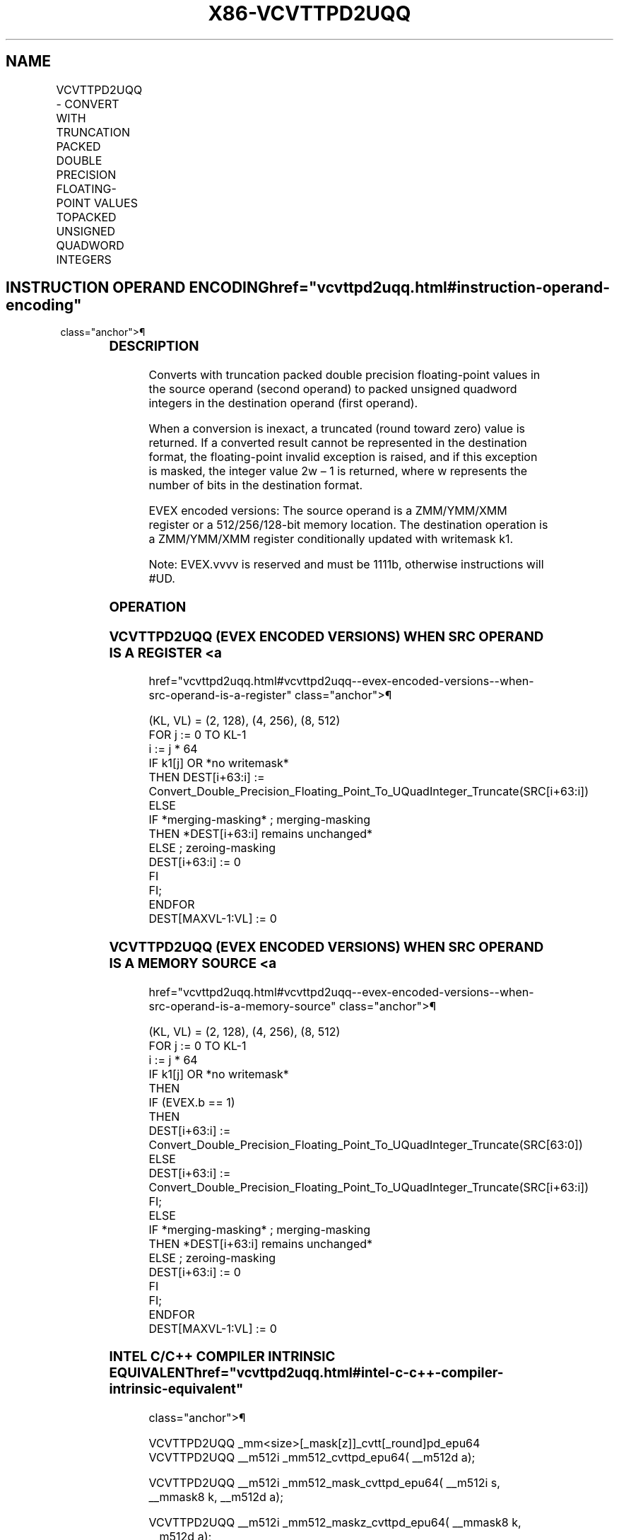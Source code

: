 '\" t
.nh
.TH "X86-VCVTTPD2UQQ" "7" "December 2023" "Intel" "Intel x86-64 ISA Manual"
.SH NAME
VCVTTPD2UQQ - CONVERT WITH TRUNCATION PACKED DOUBLE PRECISION FLOATING-POINT VALUES TOPACKED UNSIGNED QUADWORD INTEGERS
.TS
allbox;
l l l l l 
l l l l l .
\fBOpcode/Instruction\fP	\fBOp/En\fP	\fB64/32 Bit Mode Support\fP	\fBCPUID Feature Flag\fP	\fBDescription\fP
T{
EVEX.128.66.0F.W1 78 /r VCVTTPD2UQQ xmm1 {k1}{z}, xmm2/m128/m64bcst
T}	A	V/V	AVX512VL AVX512DQ	T{
Convert two packed double precision floating-point values from xmm2/m128/m64bcst to two packed unsigned quadword integers in xmm1 using truncation with writemask k1.
T}
T{
EVEX.256.66.0F.W1 78 /r VCVTTPD2UQQ ymm1 {k1}{z}, ymm2/m256/m64bcst
T}	A	V/V	AVX512VL AVX512DQ	T{
Convert four packed double precision floating-point values from ymm2/m256/m64bcst to four packed unsigned quadword integers in ymm1 using truncation with writemask k1.
T}
T{
EVEX.512.66.0F.W1 78 /r VCVTTPD2UQQ zmm1 {k1}{z}, zmm2/m512/m64bcst{sae}
T}	A	V/V	AVX512DQ	T{
Convert eight packed double precision floating-point values from zmm2/mem to eight packed unsigned quadword integers in zmm1 using truncation with writemask k1.
T}
.TE

.SH INSTRUCTION OPERAND ENCODING  href="vcvttpd2uqq.html#instruction-operand-encoding"
class="anchor">¶

.TS
allbox;
l l l l l l 
l l l l l l .
\fBOp/En\fP	\fBTuple Type\fP	\fBOperand 1\fP	\fBOperand 2\fP	\fBOperand 3\fP	\fBOperand 4\fP
A	Full	ModRM:reg (w)	ModRM:r/m (r)	N/A	N/A
.TE

.SS DESCRIPTION
Converts with truncation packed double precision floating-point values
in the source operand (second operand) to packed unsigned quadword
integers in the destination operand (first operand).

.PP
When a conversion is inexact, a truncated (round toward zero) value is
returned. If a converted result cannot be represented in the destination
format, the floating-point invalid exception is raised, and if this
exception is masked, the integer value 2w – 1 is returned,
where w represents the number of bits in the destination format.

.PP
EVEX encoded versions: The source operand is a ZMM/YMM/XMM register or a
512/256/128-bit memory location. The destination operation is a
ZMM/YMM/XMM register conditionally updated with writemask k1.

.PP
Note: EVEX.vvvv is reserved and must be 1111b, otherwise instructions
will #UD.

.SS OPERATION
.SS VCVTTPD2UQQ (EVEX ENCODED VERSIONS) WHEN SRC OPERAND IS A REGISTER <a
href="vcvttpd2uqq.html#vcvttpd2uqq--evex-encoded-versions--when-src-operand-is-a-register"
class="anchor">¶

.EX
(KL, VL) = (2, 128), (4, 256), (8, 512)
FOR j := 0 TO KL-1
    i := j * 64
    IF k1[j] OR *no writemask*
        THEN DEST[i+63:i] :=
            Convert_Double_Precision_Floating_Point_To_UQuadInteger_Truncate(SRC[i+63:i])
        ELSE
            IF *merging-masking* ; merging-masking
                THEN *DEST[i+63:i] remains unchanged*
                ELSE ; zeroing-masking
                    DEST[i+63:i] := 0
            FI
    FI;
ENDFOR
DEST[MAXVL-1:VL] := 0
.EE

.SS VCVTTPD2UQQ (EVEX ENCODED VERSIONS) WHEN SRC OPERAND IS A MEMORY SOURCE <a
href="vcvttpd2uqq.html#vcvttpd2uqq--evex-encoded-versions--when-src-operand-is-a-memory-source"
class="anchor">¶

.EX
(KL, VL) = (2, 128), (4, 256), (8, 512)
FOR j := 0 TO KL-1
    i := j * 64
    IF k1[j] OR *no writemask*
        THEN
            IF (EVEX.b == 1)
                THEN
                    DEST[i+63:i] :=
            Convert_Double_Precision_Floating_Point_To_UQuadInteger_Truncate(SRC[63:0])
                ELSE
                    DEST[i+63:i] :=
            Convert_Double_Precision_Floating_Point_To_UQuadInteger_Truncate(SRC[i+63:i])
            FI;
        ELSE
            IF *merging-masking* ; merging-masking
                THEN *DEST[i+63:i] remains unchanged*
                ELSE ; zeroing-masking
                    DEST[i+63:i] := 0
            FI
    FI;
ENDFOR
DEST[MAXVL-1:VL] := 0
.EE

.SS INTEL C/C++ COMPILER INTRINSIC EQUIVALENT  href="vcvttpd2uqq.html#intel-c-c++-compiler-intrinsic-equivalent"
class="anchor">¶

.EX
VCVTTPD2UQQ _mm<size>[_mask[z]]_cvtt[_round]pd_epu64 VCVTTPD2UQQ __m512i _mm512_cvttpd_epu64( __m512d a);

VCVTTPD2UQQ __m512i _mm512_mask_cvttpd_epu64( __m512i s, __mmask8 k, __m512d a);

VCVTTPD2UQQ __m512i _mm512_maskz_cvttpd_epu64( __mmask8 k, __m512d a);

VCVTTPD2UQQ __m512i _mm512_cvtt_roundpd_epu64( __m512d a, int sae);

VCVTTPD2UQQ __m512i _mm512_mask_cvtt_roundpd_epu64( __m512i s, __mmask8 k, __m512d a, int sae);

VCVTTPD2UQQ __m512i _mm512_maskz_cvtt_roundpd_epu64( __mmask8 k, __m512d a, int sae);

VCVTTPD2UQQ __m256i _mm256_mask_cvttpd_epu64( __m256i s, __mmask8 k, __m256d a);

VCVTTPD2UQQ __m256i _mm256_maskz_cvttpd_epu64( __mmask8 k, __m256d a);

VCVTTPD2UQQ __m128i _mm_mask_cvttpd_epu64( __m128i s, __mmask8 k, __m128d a);

VCVTTPD2UQQ __m128i _mm_maskz_cvttpd_epu64( __mmask8 k, __m128d a);
.EE

.SS SIMD FLOATING-POINT EXCEPTIONS  href="vcvttpd2uqq.html#simd-floating-point-exceptions"
class="anchor">¶

.PP
Invalid, Precision.

.SS OTHER EXCEPTIONS
EVEX-encoded instructions, see Table
2-46, “Type E2 Class Exception Conditions.”

.PP
Additionally:

.TS
allbox;
l l 
l l .
\fB\fP	\fB\fP
#UD	If EVEX.vvvv != 1111B.
.TE

.SH COLOPHON
This UNOFFICIAL, mechanically-separated, non-verified reference is
provided for convenience, but it may be
incomplete or
broken in various obvious or non-obvious ways.
Refer to Intel® 64 and IA-32 Architectures Software Developer’s
Manual
\[la]https://software.intel.com/en\-us/download/intel\-64\-and\-ia\-32\-architectures\-sdm\-combined\-volumes\-1\-2a\-2b\-2c\-2d\-3a\-3b\-3c\-3d\-and\-4\[ra]
for anything serious.

.br
This page is generated by scripts; therefore may contain visual or semantical bugs. Please report them (or better, fix them) on https://github.com/MrQubo/x86-manpages.
